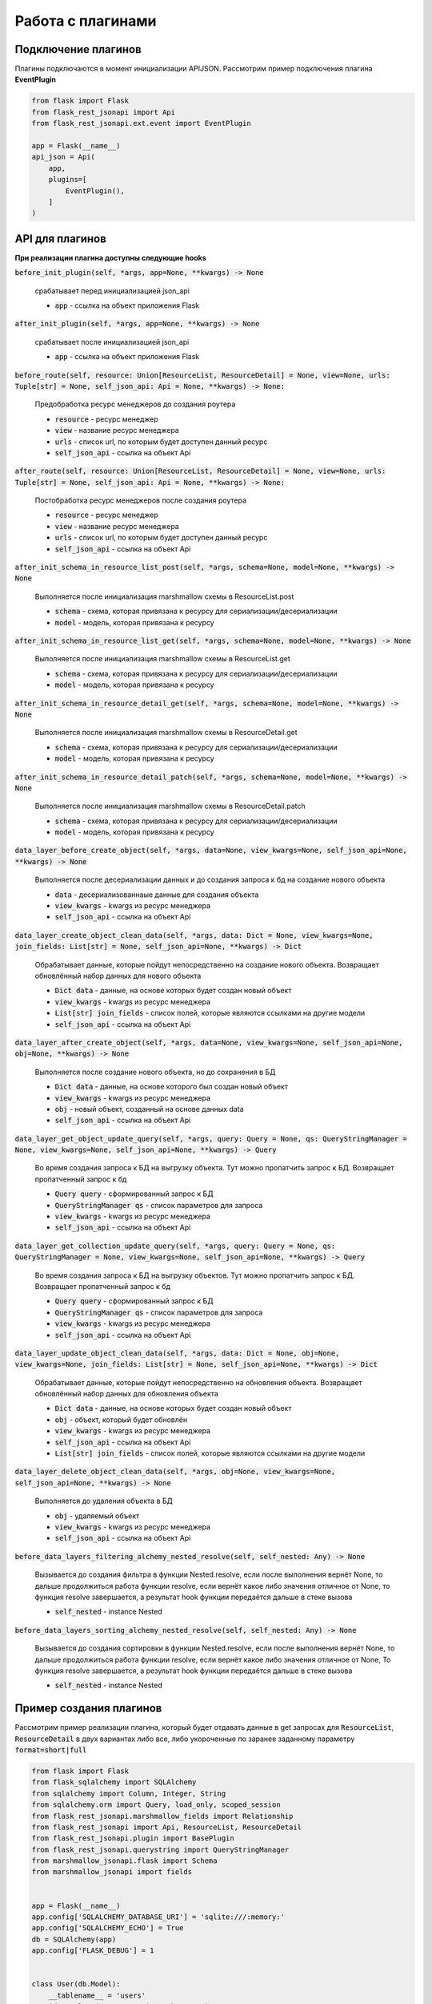 Работа с плагинами
------------------

Подключение плагинов
~~~~~~~~~~~~~~~~~~~~
Плагины подключаются в момент инициализации APIJSON. Рассмотрим пример подключения плагина **EventPlugin**


.. code:: python

    from flask import Flask
    from flask_rest_jsonapi import Api
    from flask_rest_jsonapi.ext.event import EventPlugin

    app = Flask(__name__)
    api_json = Api(
        app,
        plugins=[
            EventPlugin(),
        ]
    )

API для плагинов
~~~~~~~~~~~~~~~~
**При реализации плагина доступны следующие hooks**

:code:`before_init_plugin(self, *args, app=None, **kwargs) -> None`

    срабатывает перед инициализацией json_api

    - :code:`app` - ссылка на объект приложения Flask

:code:`after_init_plugin(self, *args, app=None, **kwargs) -> None`

    срабатывает после инициализацией json_api

    - :code:`app` - ссылка на объект приложения Flask

:code:`before_route(self, resource: Union[ResourceList, ResourceDetail] = None, view=None, urls: Tuple[str] = None, self_json_api: Api = None, **kwargs) -> None:`

    Предобработка ресурс менеджеров до создания роутера

    - :code:`resource` - ресурс менеджер
    - :code:`view` - название ресурс менеджера
    - :code:`urls` - список url, по которым будет доступен данный ресурс
    - :code:`self_json_api` - ссылка на объект Api

:code:`after_route(self, resource: Union[ResourceList, ResourceDetail] = None, view=None, urls: Tuple[str] = None, self_json_api: Api = None, **kwargs) -> None:`

    Постобработка ресурс менеджеров после создания роутера

    - :code:`resource` - ресурс менеджер
    - :code:`view` - название ресурс менеджера
    - :code:`urls` - список url, по которым будет доступен данный ресурс
    - :code:`self_json_api` - ссылка на объект Api

:code:`after_init_schema_in_resource_list_post(self, *args, schema=None, model=None, **kwargs) -> None`

    Выполняется после инициализация marshmallow схемы в ResourceList.post

    - :code:`schema` - схема, которая привязана к ресурсу для сериализации/десериализации
    - :code:`model` - модель, которая привязана к ресурсу

:code:`after_init_schema_in_resource_list_get(self, *args, schema=None, model=None, **kwargs) -> None`

    Выполняется после инициализация marshmallow схемы в ResourceList.get

    - :code:`schema` - схема, которая привязана к ресурсу для сериализации/десериализации
    - :code:`model` - модель, которая привязана к ресурсу

:code:`after_init_schema_in_resource_detail_get(self, *args, schema=None, model=None, **kwargs) -> None`

    Выполняется после инициализация marshmallow схемы в ResourceDetail.get

    - :code:`schema` - схема, которая привязана к ресурсу для сериализации/десериализации
    - :code:`model` - модель, которая привязана к ресурсу

:code:`after_init_schema_in_resource_detail_patch(self, *args, schema=None, model=None, **kwargs) -> None`

    Выполняется после инициализация marshmallow схемы в ResourceDetail.patch

    - :code:`schema` - схема, которая привязана к ресурсу для сериализации/десериализации
    - :code:`model` - модель, которая привязана к ресурсу

:code:`data_layer_before_create_object(self, *args, data=None, view_kwargs=None, self_json_api=None, **kwargs) -> None`

    Выполняется после десериализации данных и до создания запроса к бд на создание нового объекта

    - :code:`data` - десериализованнаые данные для создания объекта
    - :code:`view_kwargs` - kwargs из ресурс менеджера
    - :code:`self_json_api` - ссылка на объект Api

:code:`data_layer_create_object_clean_data(self, *args, data: Dict = None, view_kwargs=None, join_fields: List[str] = None, self_json_api=None, **kwargs) -> Dict`

    Обрабатывает данные, которые пойдут непосредственно на создание нового объекта. Возвращает обновлённый набор
    данных для нового объекта

    - :code:`Dict data` - данные, на основе которых будет создан новый объект
    - :code:`view_kwargs` - kwargs из ресурс менеджера
    - :code:`List[str] join_fields` - список полей, которые являются ссылками на другие модели
    - :code:`self_json_api` - ссылка на объект Api

:code:`data_layer_after_create_object(self, *args, data=None, view_kwargs=None, self_json_api=None, obj=None, **kwargs) -> None`

    Выполняется после создание нового объекта, но до сохранения в БД

    - :code:`Dict data` - данные, на основе которого был создан новый объект
    - :code:`view_kwargs` - kwargs из ресурс менеджера
    - :code:`obj` - новый объект, созданный на основе данных data
    - :code:`self_json_api` - ссылка на объект Api

:code:`data_layer_get_object_update_query(self, *args, query: Query = None, qs: QueryStringManager = None, view_kwargs=None, self_json_api=None, **kwargs) -> Query`

    Во время создания запроса к БД на выгрузку объекта. Тут можно пропатчить запрос к БД. Возвращает пропатченный
    запрос к бд

    - :code:`Query query` - сформированный запрос к БД
    - :code:`QueryStringManager qs` - список параметров для запроса
    - :code:`view_kwargs` - kwargs из ресурс менеджера
    - :code:`self_json_api` - ссылка на объект Api

:code:`data_layer_get_collection_update_query(self, *args, query: Query = None, qs: QueryStringManager = None, view_kwargs=None, self_json_api=None, **kwargs) -> Query`

    Во время создания запроса к БД на выгрузку объектов. Тут можно пропатчить запрос к БД. Возвращает пропатченный
    запрос к бд

    - :code:`Query query` - сформированный запрос к БД
    - :code:`QueryStringManager qs` - список параметров для запроса
    - :code:`view_kwargs` - kwargs из ресурс менеджера
    - :code:`self_json_api` - ссылка на объект Api

:code:`data_layer_update_object_clean_data(self, *args, data: Dict = None, obj=None, view_kwargs=None, join_fields: List[str] = None, self_json_api=None, **kwargs) -> Dict`

    Обрабатывает данные, которые пойдут непосредственно на обновления объекта. Возвращает обновлённый набор данных
    для обновления объекта

    - :code:`Dict data` - данные, на основе которых будет создан новый объект
    - :code:`obj` - объект, который будет обновлён
    - :code:`view_kwargs` - kwargs из ресурс менеджера
    - :code:`self_json_api` - ссылка на объект Api
    - :code:`List[str] join_fields` - список полей, которые являются ссылками на другие модели

:code:`data_layer_delete_object_clean_data(self, *args, obj=None, view_kwargs=None, self_json_api=None, **kwargs) -> None`

    Выполняется до удаления объекта в БД

    - :code:`obj` - удаляемый объект
    - :code:`view_kwargs` - kwargs из ресурс менеджера
    - :code:`self_json_api` - ссылка на объект Api

:code:`before_data_layers_filtering_alchemy_nested_resolve(self, self_nested: Any) -> None`

    Вызывается до создания фильтра в функции Nested.resolve, если после выполнения вернёт None, то дальше
    продолжиться работа функции resolve, если вернёт какое либо значения отличное от None, то функция resolve
    завершается, а результат hook функции передаётся дальше в стеке вызова

    - :code:`self_nested` - instance Nested

:code:`before_data_layers_sorting_alchemy_nested_resolve(self, self_nested: Any) -> None`

    Вызывается до создания сортировки в функции Nested.resolve, если после выполнения вернёт None, то
    дальше продолжиться работа функции resolve, если вернёт какое либо значения отличное от None, То
    функция resolve завершается, а результат hook функции передаётся дальше в стеке вызова

    - :code:`self_nested` - instance Nested

Пример создания плагинов
~~~~~~~~~~~~~~~~~~~~~~~~
Рассмотрим пример реализации плагина, который будет отдавать данные в get запросах для :code:`ResourceList`, :code:`ResourceDetail`
в двух вариантах либо все, либо укороченные по заранее заданному параметру :code:`format=short|full`

.. code:: python

    from flask import Flask
    from flask_sqlalchemy import SQLAlchemy
    from sqlalchemy import Column, Integer, String
    from sqlalchemy.orm import Query, load_only, scoped_session
    from flask_rest_jsonapi.marshmallow_fields import Relationship
    from flask_rest_jsonapi import Api, ResourceList, ResourceDetail
    from flask_rest_jsonapi.plugin import BasePlugin
    from flask_rest_jsonapi.querystring import QueryStringManager
    from marshmallow_jsonapi.flask import Schema
    from marshmallow_jsonapi import fields


    app = Flask(__name__)
    app.config['SQLALCHEMY_DATABASE_URI'] = 'sqlite:///:memory:'
    app.config['SQLALCHEMY_ECHO'] = True
    db = SQLAlchemy(app)
    app.config['FLASK_DEBUG'] = 1


    class User(db.Model):
        __tablename__ = 'users'
        id = Column(Integer, primary_key=True)
        name = Column(String)
        fullname = Column(String)
        email = Column(String)
        password = Column(String)


    db.create_all()


    class UserSchema(Schema):
        class Meta:
            type_ = 'user'
            self_view = 'user_detail'
            self_view_kwargs = {'id': '<id>'}
            self_view_many = 'user_list'
            ordered = True

        id = fields.Integer(as_string=True)
        name = fields.String()
        fullname = fields.String()
        email = fields.String()
        password = fields.String()


    class UserResourceList(ResourceList):
        schema = UserSchema
        method = ['GET']
        data_layer = {
            'session': db.session,
            'model': User,
            'short_format': ['id', 'name']
        }


    class UserResourceDetail(ResourceDetail):
        schema = UserSchema
        method = ['GET']
        data_layer = {
            'session': db.session,
            'model': User,
            'short_format': ['id', 'name']
        }


    class FormatPlugin(BasePlugin):

        def _update_query(self, *args, query: Query = None, qs: QueryStringManager = None,
                            view_kwargs=None, self_json_api=None, **kwargs) -> Query:
            all_fields = self_json_api.model.__mapper__.column_attrs.keys()
            short_format = self_json_api.short_format if hasattr(self_json_api, 'short_format') else all_fields
            full_format = self_json_api.full_format if hasattr(self_json_api, 'full_format') else all_fields
            fields = short_format if qs.qs.get('format') == 'short' else full_format

            query = self_json_api.session.query(*[getattr(self_json_api.model, name_field) for name_field in  fields])
            return query

        def data_layer_get_object_update_query(self, *args, query: Query = None, qs: QueryStringManager = None,
                                                view_kwargs=None, self_json_api=None, **kwargs) -> Query:
            return self._update_query(*args, query=query, qs=qs, view_kwargs=view_kwargs,
                                        self_json_api=self_json_api, **kwargs)

        def data_layer_get_collection_update_query(self, *args, query: Query = None, qs: QueryStringManager = None,
                                                    view_kwargs=None, self_json_api=None, **kwargs) -> Query:
            return self._update_query(*args, query=query, qs=qs, view_kwargs=view_kwargs,
                                        self_json_api=self_json_api, **kwargs)



    api_json = Api(
        app,
        plugins=[
            FormatPlugin(),
        ]
    )
    api_json.route(UserResourceList, 'user_list', '/api/user/')
    api_json.route(UserResourceDetail, 'user_detail', '/api/user/<int:id>/')


    if __name__ == '__main__':
        for i in range(10):
            u = User(name=f'name{i}', fullname=f'fullname{i}', email=f'email{i}', password=f'password{i}')
            db.session.add(u)
        db.session.commit()
        app.run(use_reloader=True)
